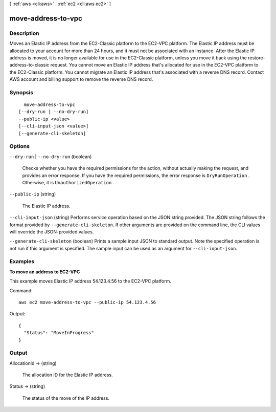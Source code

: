 [ :ref:`aws <cli:aws>` . :ref:`ec2 <cli:aws ec2>` ]

.. _cli:aws ec2 move-address-to-vpc:


*******************
move-address-to-vpc
*******************



===========
Description
===========



Moves an Elastic IP address from the EC2-Classic platform to the EC2-VPC platform. The Elastic IP address must be allocated to your account for more than 24 hours, and it must not be associated with an instance. After the Elastic IP address is moved, it is no longer available for use in the EC2-Classic platform, unless you move it back using the  restore-address-to-classic request. You cannot move an Elastic IP address that's allocated for use in the EC2-VPC platform to the EC2-Classic platform. You cannot migrate an Elastic IP address that's associated with a reverse DNS record. Contact AWS account and billing support to remove the reverse DNS record. 



========
Synopsis
========

::

    move-address-to-vpc
  [--dry-run | --no-dry-run]
  --public-ip <value>
  [--cli-input-json <value>]
  [--generate-cli-skeleton]




=======
Options
=======

``--dry-run`` | ``--no-dry-run`` (boolean)


  Checks whether you have the required permissions for the action, without actually making the request, and provides an error response. If you have the required permissions, the error response is ``DryRunOperation`` . Otherwise, it is ``UnauthorizedOperation`` .

  

``--public-ip`` (string)


  The Elastic IP address.

  

``--cli-input-json`` (string)
Performs service operation based on the JSON string provided. The JSON string follows the format provided by ``--generate-cli-skeleton``. If other arguments are provided on the command line, the CLI values will override the JSON-provided values.

``--generate-cli-skeleton`` (boolean)
Prints a sample input JSON to standard output. Note the specified operation is not run if this argument is specified. The sample input can be used as an argument for ``--cli-input-json``.



========
Examples
========

**To move an address to EC2-VPC**

This example moves Elastic IP address 54.123.4.56 to the EC2-VPC platform.

Command::

  aws ec2 move-address-to-vpc --public-ip 54.123.4.56

Output::

  {
    "Status": "MoveInProgress"
  }

======
Output
======

AllocationId -> (string)

  

  The allocation ID for the Elastic IP address.

  

  

Status -> (string)

  

  The status of the move of the IP address.

  

  

